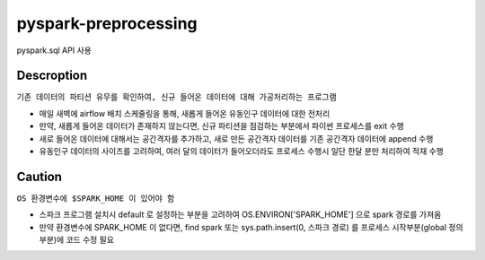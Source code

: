 .. -*- mode: rst -*-

pyspark-preprocessing
----------------------
pyspark.sql API 사용

Descroption
~~~~~~~~~~~~~
``기존 데이터의 파티션 유무를 확인하여, 신규 들어온 데이터에 대해 가공처리하는 프로그램``

- 매일 새벽에 airflow 배치 스케줄링을 통해, 새롭게 들어온 유동인구 데이터에 대한 전처리

- 만약, 새롭게 들어온 데이터가 존재하지 않는다면, 신규 파티션을 점검하는 부분에서 파이썬 프로세스를 exit 수행

- 새로 들어온 데이터에 대해서는 공간격자를 추가하고, 새로 만든 공간격자 데이터를 기존 공간격자 데이터에 append 수행

- 유동인구 데이터의 사이즈를 고려하여, 여러 달의 데이터가 들어오더라도 프로세스 수행시 일단 한달 분만 처리하여 적재 수행

Caution
~~~~~~~~~
``OS 환경변수에 $SPARK_HOME 이 있어야 함``

- 스파크 프로그램 설치시 default 로 설정하는 부분을 고려하여 OS.ENVIRON['SPARK_HOME'] 으로 spark 경로를 가져옴

- 만약 환경변수에 SPARK_HOME 이 없다면, find spark 또는 sys.path.insert(0, 스파크 경로) 를 프로세스 시작부분(global 정의 부분)에 코드 수정 필요
